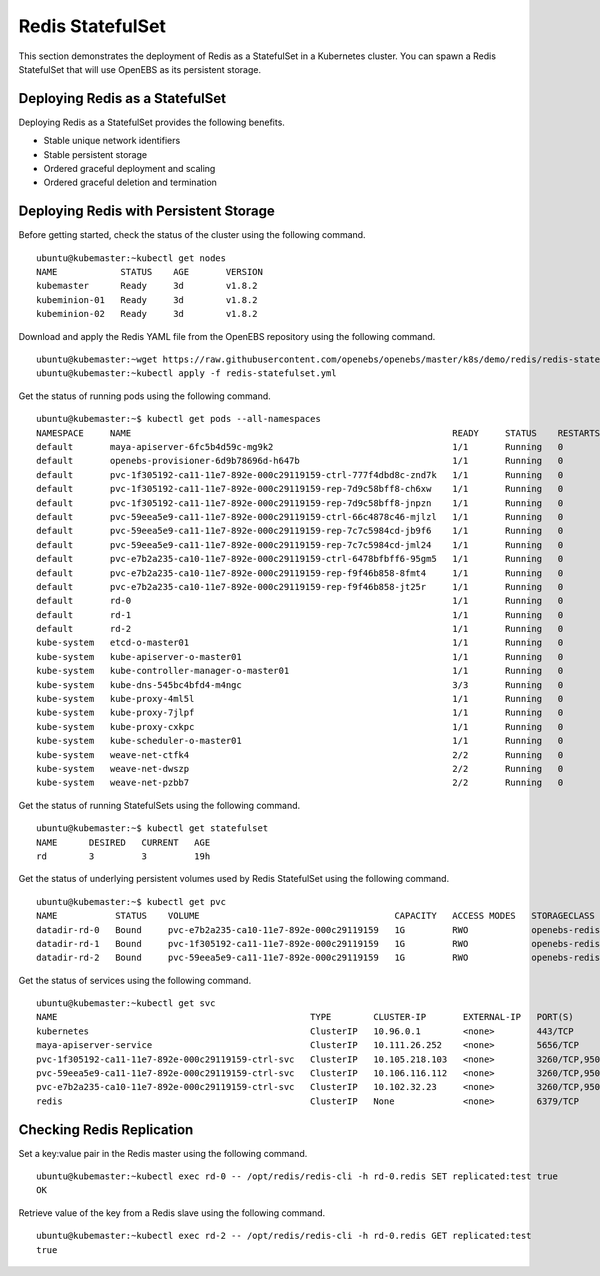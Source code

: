 Redis StatefulSet
====================

This section demonstrates the deployment of Redis as a StatefulSet in a Kubernetes cluster. You can spawn a Redis StatefulSet that will use OpenEBS as its persistent storage.

Deploying Redis as a StatefulSet
----------------------------------

Deploying Redis as a StatefulSet provides the following benefits.

* Stable unique network identifiers
* Stable persistent storage
* Ordered graceful deployment and scaling
* Ordered graceful deletion and termination

Deploying Redis with Persistent Storage
------------------------------------------

Before getting started, check the status of the cluster using the following command.
::

    ubuntu@kubemaster:~kubectl get nodes
    NAME            STATUS    AGE       VERSION
    kubemaster      Ready     3d        v1.8.2
    kubeminion-01   Ready     3d        v1.8.2
    kubeminion-02   Ready     3d        v1.8.2
    
Download and apply the Redis YAML file from the OpenEBS repository using the following command.
::

    ubuntu@kubemaster:~wget https://raw.githubusercontent.com/openebs/openebs/master/k8s/demo/redis/redis-statefulset.yml
    ubuntu@kubemaster:~kubectl apply -f redis-statefulset.yml

Get the status of running pods using the following command.
::

    ubuntu@kubemaster:~$ kubectl get pods --all-namespaces
    NAMESPACE     NAME                                                             READY     STATUS    RESTARTS   AGE
    default       maya-apiserver-6fc5b4d59c-mg9k2                                  1/1       Running   0          6d
    default       openebs-provisioner-6d9b78696d-h647b                             1/1       Running   0          6d
    default       pvc-1f305192-ca11-11e7-892e-000c29119159-ctrl-777f4dbd8c-znd7k   1/1       Running   0          19h
    default       pvc-1f305192-ca11-11e7-892e-000c29119159-rep-7d9c58bff8-ch6xw    1/1       Running   0          19h
    default       pvc-1f305192-ca11-11e7-892e-000c29119159-rep-7d9c58bff8-jnpzn    1/1       Running   0          19h
    default       pvc-59eea5e9-ca11-11e7-892e-000c29119159-ctrl-66c4878c46-mjlzl   1/1       Running   0          19h
    default       pvc-59eea5e9-ca11-11e7-892e-000c29119159-rep-7c7c5984cd-jb9f6    1/1       Running   0          19h
    default       pvc-59eea5e9-ca11-11e7-892e-000c29119159-rep-7c7c5984cd-jml24    1/1       Running   0          19h
    default       pvc-e7b2a235-ca10-11e7-892e-000c29119159-ctrl-6478bfbff6-95gm5   1/1       Running   0          19h
    default       pvc-e7b2a235-ca10-11e7-892e-000c29119159-rep-f9f46b858-8fmt4     1/1       Running   0          19h
    default       pvc-e7b2a235-ca10-11e7-892e-000c29119159-rep-f9f46b858-jt25r     1/1       Running   0          19h
    default       rd-0                                                             1/1       Running   0          19h
    default       rd-1                                                             1/1       Running   0          19h
    default       rd-2                                                             1/1       Running   0          19h
    kube-system   etcd-o-master01                                                  1/1       Running   0          6d
    kube-system   kube-apiserver-o-master01                                        1/1       Running   0          6d
    kube-system   kube-controller-manager-o-master01                               1/1       Running   0          6d
    kube-system   kube-dns-545bc4bfd4-m4ngc                                        3/3       Running   0          6d
    kube-system   kube-proxy-4ml5l                                                 1/1       Running   0          6d
    kube-system   kube-proxy-7jlpf                                                 1/1       Running   0          6d
    kube-system   kube-proxy-cxkpc                                                 1/1       Running   0          6d
    kube-system   kube-scheduler-o-master01                                        1/1       Running   0          6d
    kube-system   weave-net-ctfk4                                                  2/2       Running   0          6d
    kube-system   weave-net-dwszp                                                  2/2       Running   0          6d
    kube-system   weave-net-pzbb7                                                  2/2       Running   0          6d

Get the status of running StatefulSets using the following command.
::

    ubuntu@kubemaster:~$ kubectl get statefulset
    NAME      DESIRED   CURRENT   AGE
    rd        3         3         19h

Get the status of underlying persistent volumes used by Redis StatefulSet using the following command.
::

    ubuntu@kubemaster:~$ kubectl get pvc
    NAME           STATUS    VOLUME                                     CAPACITY   ACCESS MODES   STORAGECLASS    AGE
    datadir-rd-0   Bound     pvc-e7b2a235-ca10-11e7-892e-000c29119159   1G         RWO            openebs-redis   19h
    datadir-rd-1   Bound     pvc-1f305192-ca11-11e7-892e-000c29119159   1G         RWO            openebs-redis   19h
    datadir-rd-2   Bound     pvc-59eea5e9-ca11-11e7-892e-000c29119159   1G         RWO            openebs-redis   19h

Get the status of services using the following command.
::

    ubuntu@kubemaster:~kubectl get svc
    NAME                                                TYPE        CLUSTER-IP       EXTERNAL-IP   PORT(S)             AGE
    kubernetes                                          ClusterIP   10.96.0.1        <none>        443/TCP             6d
    maya-apiserver-service                              ClusterIP   10.111.26.252    <none>        5656/TCP            6d
    pvc-1f305192-ca11-11e7-892e-000c29119159-ctrl-svc   ClusterIP   10.105.218.103   <none>        3260/TCP,9501/TCP   19h
    pvc-59eea5e9-ca11-11e7-892e-000c29119159-ctrl-svc   ClusterIP   10.106.116.112   <none>        3260/TCP,9501/TCP   19h
    pvc-e7b2a235-ca10-11e7-892e-000c29119159-ctrl-svc   ClusterIP   10.102.32.23     <none>        3260/TCP,9501/TCP   19h
    redis                                               ClusterIP   None             <none>        6379/TCP            19h

Checking Redis Replication
----------------------------

Set a key:value pair in the Redis master using the following command.
::

    ubuntu@kubemaster:~kubectl exec rd-0 -- /opt/redis/redis-cli -h rd-0.redis SET replicated:test true
    OK
    
Retrieve value of the key from a Redis slave using the following command.
::

    ubuntu@kubemaster:~kubectl exec rd-2 -- /opt/redis/redis-cli -h rd-0.redis GET replicated:test
    true